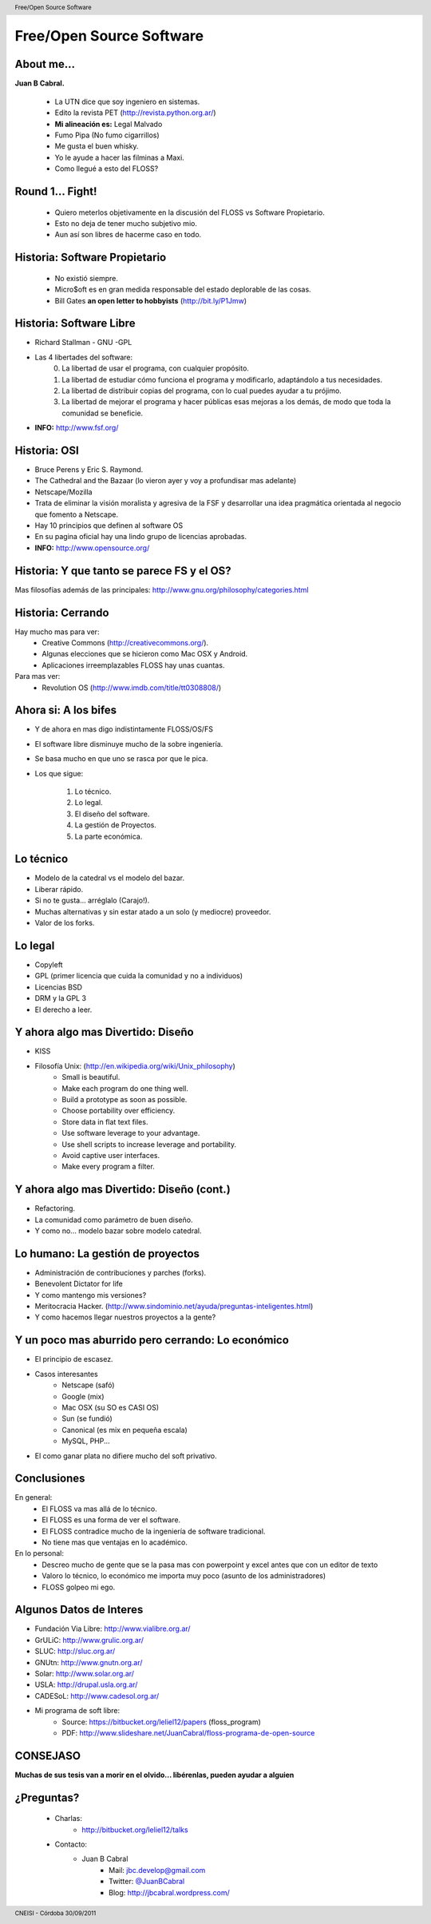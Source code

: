 Free/Open Source Software
=========================

.. image:: img/port.jpg
   :align: right
   :scale: 80 %


About me...
-----------

**Juan B Cabral.**

    * La UTN dice que soy ingeniero en sistemas.
    * Edito la revista PET (http://revista.python.org.ar/)
    * **Mi alineación es:** Legal Malvado
    * Fumo Pipa (No fumo cigarrillos)
    * Me gusta el buen whisky.
    * Yo le ayude a hacer las filminas a Maxi.
    * Como llegué a esto del FLOSS?

.. image:: img/pipwis.jpg
   :align: right
   :scale: 400 %


Round 1... Fight!
-----------------

    - Quiero meterlos objetivamente en la discusión del FLOSS vs Software Propietario.
    - Esto no deja de tener mucho subjetivo mio.
    - Aun así son libres de hacerme caso en todo.

.. image:: img/fight.jpg
    :align: right
    :scale: 300 %
    

Historia: Software Propietario
------------------------------

    - No existió siempre.
    - Micro$oft es en gran medida responsable del estado deplorable de las cosas.
    - Bill Gates **an open letter to hobbyists** (http://bit.ly/P1Jmw)
    
.. image:: img/prop.png
   :align: right
   :scale: 70 %


Historia: Software Libre
------------------------

- Richard Stallman - GNU -GPL
- Las 4 libertades del software:
    0. La libertad de usar el programa, con cualquier propósito.
    1. La libertad de estudiar cómo funciona el programa y modificarlo, adaptándolo a tus necesidades.
    2. La libertad de distribuir copias del programa, con lo cual puedes ayudar a tu prójimo.
    3. La libertad de mejorar el programa y hacer públicas esas mejoras a los demás, de modo que toda la comunidad se beneficie.

- **INFO:** http://www.fsf.org/

.. image:: img/gnu.png
   :align: center
   :scale: 25 %


Historia: OSI
-------------

- Bruce Perens y Eric S. Raymond.
- The Cathedral and the Bazaar (lo vieron ayer y voy a profundisar mas adelante)
- Netscape/Mozilla
- Trata de eliminar la visión moralista y agresiva de la FSF y desarrollar una idea
  pragmática orientada al negocio que fomento a Netscape.
- Hay 10 principios que definen al software OS 
- En su pagina oficial hay una lindo grupo de licencias aprobadas.
- **INFO:** http://www.opensource.org/

.. image:: img/osi.png
   :align: center
   :scale: 30 %


Historia: Y que tanto se parece FS y el OS?
-------------------------------------------

.. image::  img/category.png
   :align: center
   :scale: 200%

Mas filosofías además de las principales: http://www.gnu.org/philosophy/categories.html


Historia: Cerrando
------------------

Hay mucho mas para ver:
    - Creative Commons (http://creativecommons.org/).
    - Algunas elecciones que se hicieron como Mac OSX y Android.
    - Aplicaciones irreemplazables FLOSS hay unas cuantas.

Para mas ver:
    - Revolution OS (http://www.imdb.com/title/tt0308808/)

.. image:: img/cerrando.png
   :align: right
   :scale: 45 %


Ahora si: A los bifes
---------------------

- Y de ahora en mas digo indistintamente FLOSS/OS/FS
- El software libre disminuye mucho de la sobre ingeniería.
- Se basa mucho en que uno se rasca por que le pica.
- Los que sigue:

        #. Lo técnico.
        #. Lo legal.
        #. El diseño del software.
        #. La gestión de Proyectos.
        #. La parte económica.

.. image:: img/bifes.jpg
   :align: right
   :scale: 85 %
   
   
Lo técnico
----------

- Modelo de la catedral vs el modelo del bazar.
- Liberar rápido.
- Si no te gusta... arréglalo (Carajo!).
- Muchas alternativas y sin estar atado a un solo (y mediocre) proveedor.
- Valor de los forks.

.. image:: img/tech.jpg
   :align: right
   :scale: 30 %
   

Lo legal
--------

- Copyleft
- GPL (primer licencia que cuida la comunidad y no a individuos)
- Licencias BSD
- DRM y la GPL 3
- El derecho a leer.

.. image:: img/licenses.jpg
   :align: right
   :scale: 40 %


Y ahora algo mas Divertido: Diseño
----------------------------------

- KISS
- Filosofía Unix: (http://en.wikipedia.org/wiki/Unix_philosophy)
    - Small is beautiful.
    - Make each program do one thing well.
    - Build a prototype as soon as possible.
    - Choose portability over efficiency.
    - Store data in flat text files.
    - Use software leverage to your advantage.
    - Use shell scripts to increase leverage and portability.
    - Avoid captive user interfaces.
    - Make every program a filter.


Y ahora algo mas Divertido: Diseño (cont.)
------------------------------------------

- Refactoring.
- La comunidad como parámetro de buen diseño.
- Y como no... modelo bazar sobre modelo catedral.

.. image:: img/design.png   
    :align: right
    :scale: 40 %


Lo humano: La gestión de proyectos
----------------------------------

- Administración de contribuciones y parches (forks).
- Benevolent Dictator for life
- Y como mantengo mis versiones?
- Meritocracia Hacker. (http://www.sindominio.net/ayuda/preguntas-inteligentes.html)
- Y como hacemos llegar nuestros proyectos a la gente?

.. image:: img/hack.png   
    :align: right
    :scale: 120 %


Y un poco mas aburrido pero cerrando: Lo económico
--------------------------------------------------

- El principio de escasez.

- Casos interesantes
    - Netscape (safó)
    - Google (mix)
    - Mac OSX (su SO es CASI OS)
    - Sun (se fundió)
    - Canonical (es mix en pequeña escala)
    - MySQL, PHP...

- El como ganar plata no difiere mucho del soft privativo.

.. image:: img/money.jpg
    :align: right
    :scale: 120 %

Conclusiones
------------

En general:
    - El FLOSS va mas allá de lo técnico.
    - El FLOSS es una forma de ver el software.
    - El FLOSS contradice mucho de la ingeniería de software tradicional.
    - No tiene mas que ventajas en lo académico.

En lo personal:
    - Descreo mucho de gente que se la pasa mas con powerpoint y excel antes que con un editor de texto
    - Valoro lo técnico, lo económico me importa muy poco (asunto de los administradores)
    - FLOSS golpeo mi ego.
    
    
.. image:: img/cool.jpg
    :align: right
    :scale: 55 %
    

Algunos Datos de Interes
------------------------

- Fundación Via Libre: http://www.vialibre.org.ar/
- GrULiC: http://www.grulic.org.ar/
- SLUC: http://sluc.org.ar/
- GNUtn: http://www.gnutn.org.ar/
- Solar: http://www.solar.org.ar/
- USLA: http://drupal.usla.org.ar/
- CADESoL: http://www.cadesol.org.ar/

- Mi programa de soft libre: 
    - Source: https://bitbucket.org/leliel12/papers (floss_program)
    - PDF: http://www.slideshare.net/JuanCabral/floss-programa-de-open-source

CONSEJASO
---------

**Muchas de sus tesis van a morir en el olvido... libérenlas, pueden ayudar a alguien**

.. image:: img/bart.gif
    :align: right
    :scale: 300 %


¿Preguntas?
-----------

    - Charlas:
        - http://bitbucket.org/leliel12/talks
    - Contacto:
        - Juan B Cabral
            - Mail: `jbc.develop@gmail.com <mailto:jbc.develop@gmail.com>`_
            - Twitter: `@JuanBCabral <http://twitter.com/JuanBCabral/>`_
            - Blog: http://jbcabral.wordpress.com/

.. image:: img/questions.jpg
    :align: right
    :scale: 45 %

.. footer::
    CNEISI - Córdoba 30/09/2011

.. header::
    Free/Open Source Software











